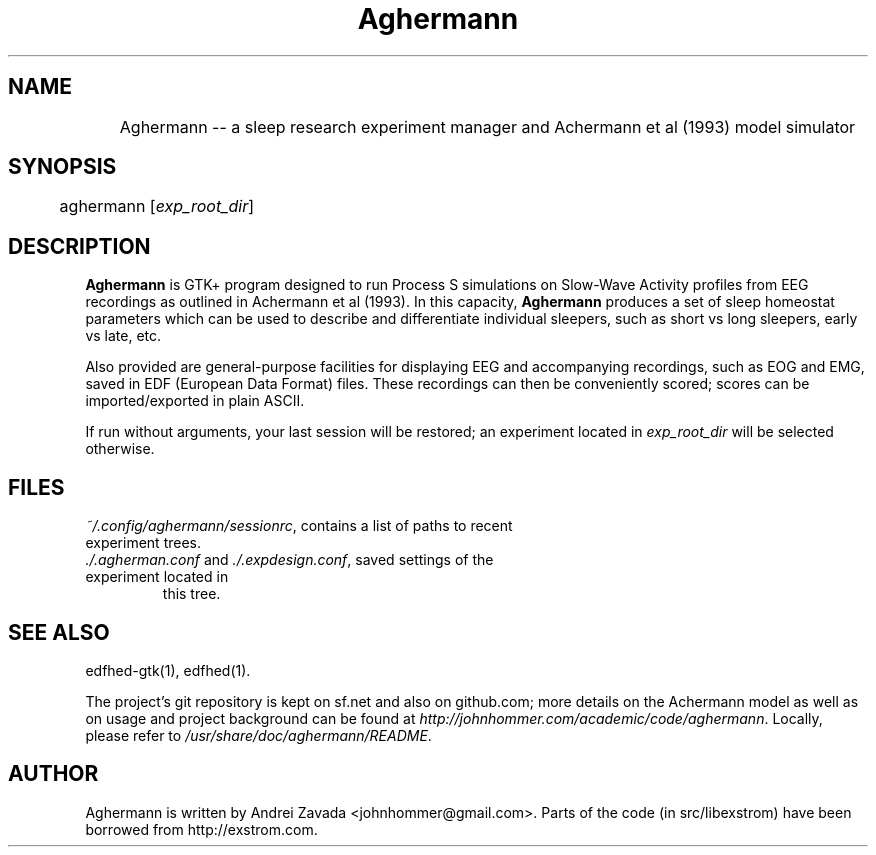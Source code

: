 .TH Aghermann 1 "2011-09-15" "0.4.2" "Aghermann"
.SH NAME
	Aghermann -- a sleep research experiment manager and Achermann et al (1993) model simulator
.SH SYNOPSIS
	aghermann [\fIexp_root_dir\fR]
.B
.PP

.SH DESCRIPTION
.PP
\fBAghermann\fR is GTK+ program designed to run Process S simulations
on Slow-Wave Activity profiles from EEG recordings as outlined in
Achermann et al (1993).  In this capacity, \fBAghermann\fR produces a
set of sleep homeostat parameters which can be used to describe and
differentiate individual sleepers, such as short vs long sleepers,
early vs late, etc.

Also provided are general-purpose facilities for displaying EEG and
accompanying recordings, such as EOG and EMG, saved in EDF (European
Data Format) files.  These recordings can then be conveniently scored;
scores can be imported/exported in plain ASCII.

If run without arguments, your last session will be restored; an
experiment located in \fIexp_root_dir\fR will be selected otherwise.

.SH FILES
.TP
\fI~/.config/aghermann/sessionrc\fR, contains a list of paths to recent experiment trees.
.TP
\fI./.agherman.conf\fR and \fI./.expdesign.conf\fR, saved settings of the experiment located in
this tree.

.SH SEE ALSO
edfhed-gtk(1), edfhed(1).

The project's git repository is kept on sf.net and also on github.com;
more details on the Achermann model as well as on usage and project
background can be found at
\fIhttp://johnhommer.com/academic/code/aghermann\fR.  Locally, please refer
to \fI/usr/share/doc/aghermann/README\fR.

.SH AUTHOR
Aghermann is written by Andrei Zavada <johnhommer@gmail.com>. Parts of
the code (in src/libexstrom) have been borrowed from
http://exstrom.com.
